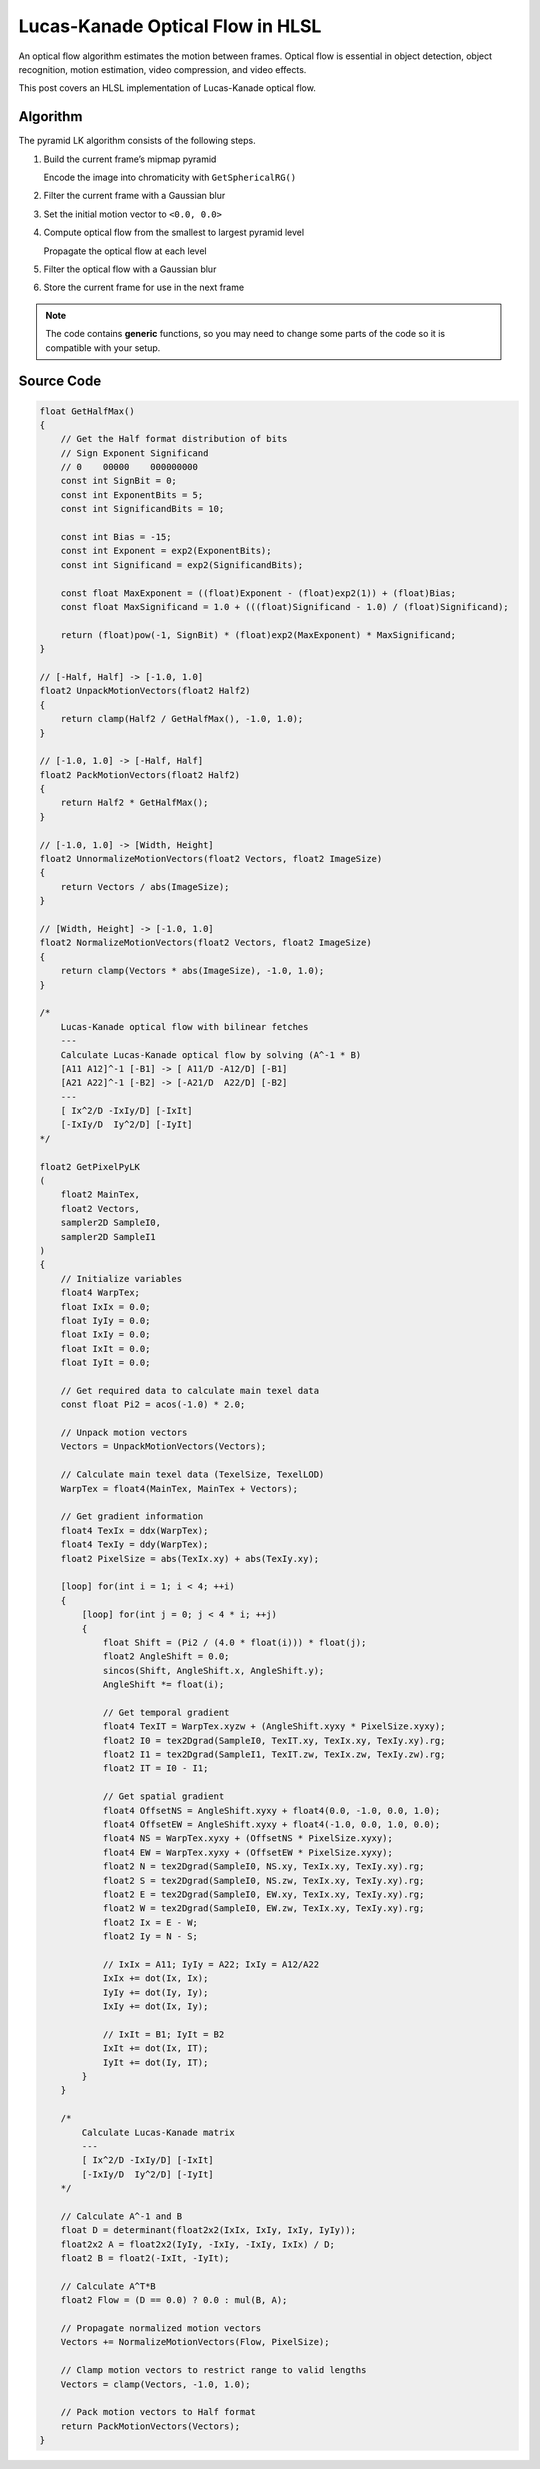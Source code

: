
Lucas-Kanade Optical Flow in HLSL
=================================

An optical flow algorithm estimates the motion between frames. Optical flow is essential in object detection, object recognition, motion estimation, video compression, and video effects.

This post covers an HLSL implementation of Lucas-Kanade optical flow.

Algorithm
---------

The pyramid LK algorithm consists of the following steps.

#. Build the current frame’s mipmap pyramid

   Encode the image into chromaticity with ``GetSphericalRG()``

#. Filter the current frame with a Gaussian blur
#. Set the initial motion vector to ``<0.0, 0.0>``
#. Compute optical flow from the smallest to largest pyramid level

   Propagate the optical flow at each level

#. Filter the optical flow with a Gaussian blur
#. Store the current frame for use in the next frame

.. note::

   The code contains **generic** functions, so you may need to change some parts of the code so it is compatible with your setup.

Source Code
-----------

.. code-block:: c

    float GetHalfMax()
    {
        // Get the Half format distribution of bits
        // Sign Exponent Significand
        // 0    00000    000000000
        const int SignBit = 0;
        const int ExponentBits = 5;
        const int SignificandBits = 10;

        const int Bias = -15;
        const int Exponent = exp2(ExponentBits);
        const int Significand = exp2(SignificandBits);

        const float MaxExponent = ((float)Exponent - (float)exp2(1)) + (float)Bias;
        const float MaxSignificand = 1.0 + (((float)Significand - 1.0) / (float)Significand);

        return (float)pow(-1, SignBit) * (float)exp2(MaxExponent) * MaxSignificand;
    }

    // [-Half, Half] -> [-1.0, 1.0]
    float2 UnpackMotionVectors(float2 Half2)
    {
        return clamp(Half2 / GetHalfMax(), -1.0, 1.0);
    }

    // [-1.0, 1.0] -> [-Half, Half]
    float2 PackMotionVectors(float2 Half2)
    {
        return Half2 * GetHalfMax();
    }

    // [-1.0, 1.0] -> [Width, Height]
    float2 UnnormalizeMotionVectors(float2 Vectors, float2 ImageSize)
    {
        return Vectors / abs(ImageSize);
    }

    // [Width, Height] -> [-1.0, 1.0]
    float2 NormalizeMotionVectors(float2 Vectors, float2 ImageSize)
    {
        return clamp(Vectors * abs(ImageSize), -1.0, 1.0);
    }

    /*
        Lucas-Kanade optical flow with bilinear fetches
        ---
        Calculate Lucas-Kanade optical flow by solving (A^-1 * B)
        [A11 A12]^-1 [-B1] -> [ A11/D -A12/D] [-B1]
        [A21 A22]^-1 [-B2] -> [-A21/D  A22/D] [-B2]
        ---
        [ Ix^2/D -IxIy/D] [-IxIt]
        [-IxIy/D  Iy^2/D] [-IyIt]
    */

    float2 GetPixelPyLK
    (
        float2 MainTex,
        float2 Vectors,
        sampler2D SampleI0,
        sampler2D SampleI1
    )
    {
        // Initialize variables
        float4 WarpTex;
        float IxIx = 0.0;
        float IyIy = 0.0;
        float IxIy = 0.0;
        float IxIt = 0.0;
        float IyIt = 0.0;

        // Get required data to calculate main texel data
        const float Pi2 = acos(-1.0) * 2.0;

        // Unpack motion vectors
        Vectors = UnpackMotionVectors(Vectors);

        // Calculate main texel data (TexelSize, TexelLOD)
        WarpTex = float4(MainTex, MainTex + Vectors);

        // Get gradient information
        float4 TexIx = ddx(WarpTex);
        float4 TexIy = ddy(WarpTex);
        float2 PixelSize = abs(TexIx.xy) + abs(TexIy.xy);

        [loop] for(int i = 1; i < 4; ++i)
        {
            [loop] for(int j = 0; j < 4 * i; ++j)
            {
                float Shift = (Pi2 / (4.0 * float(i))) * float(j);
                float2 AngleShift = 0.0;
                sincos(Shift, AngleShift.x, AngleShift.y);
                AngleShift *= float(i);

                // Get temporal gradient
                float4 TexIT = WarpTex.xyzw + (AngleShift.xyxy * PixelSize.xyxy);
                float2 I0 = tex2Dgrad(SampleI0, TexIT.xy, TexIx.xy, TexIy.xy).rg;
                float2 I1 = tex2Dgrad(SampleI1, TexIT.zw, TexIx.zw, TexIy.zw).rg;
                float2 IT = I0 - I1;

                // Get spatial gradient
                float4 OffsetNS = AngleShift.xyxy + float4(0.0, -1.0, 0.0, 1.0);
                float4 OffsetEW = AngleShift.xyxy + float4(-1.0, 0.0, 1.0, 0.0);
                float4 NS = WarpTex.xyxy + (OffsetNS * PixelSize.xyxy);
                float4 EW = WarpTex.xyxy + (OffsetEW * PixelSize.xyxy);
                float2 N = tex2Dgrad(SampleI0, NS.xy, TexIx.xy, TexIy.xy).rg;
                float2 S = tex2Dgrad(SampleI0, NS.zw, TexIx.xy, TexIy.xy).rg;
                float2 E = tex2Dgrad(SampleI0, EW.xy, TexIx.xy, TexIy.xy).rg;
                float2 W = tex2Dgrad(SampleI0, EW.zw, TexIx.xy, TexIy.xy).rg;
                float2 Ix = E - W;
                float2 Iy = N - S;

                // IxIx = A11; IyIy = A22; IxIy = A12/A22
                IxIx += dot(Ix, Ix);
                IyIy += dot(Iy, Iy);
                IxIy += dot(Ix, Iy);

                // IxIt = B1; IyIt = B2
                IxIt += dot(Ix, IT);
                IyIt += dot(Iy, IT);
            }
        }

        /*
            Calculate Lucas-Kanade matrix
            ---
            [ Ix^2/D -IxIy/D] [-IxIt]
            [-IxIy/D  Iy^2/D] [-IyIt]
        */

        // Calculate A^-1 and B
        float D = determinant(float2x2(IxIx, IxIy, IxIy, IyIy));
        float2x2 A = float2x2(IyIy, -IxIy, -IxIy, IxIx) / D;
        float2 B = float2(-IxIt, -IyIt);

        // Calculate A^T*B
        float2 Flow = (D == 0.0) ? 0.0 : mul(B, A);

        // Propagate normalized motion vectors
        Vectors += NormalizeMotionVectors(Flow, PixelSize);

        // Clamp motion vectors to restrict range to valid lengths
        Vectors = clamp(Vectors, -1.0, 1.0);

        // Pack motion vectors to Half format
        return PackMotionVectors(Vectors);
    }

